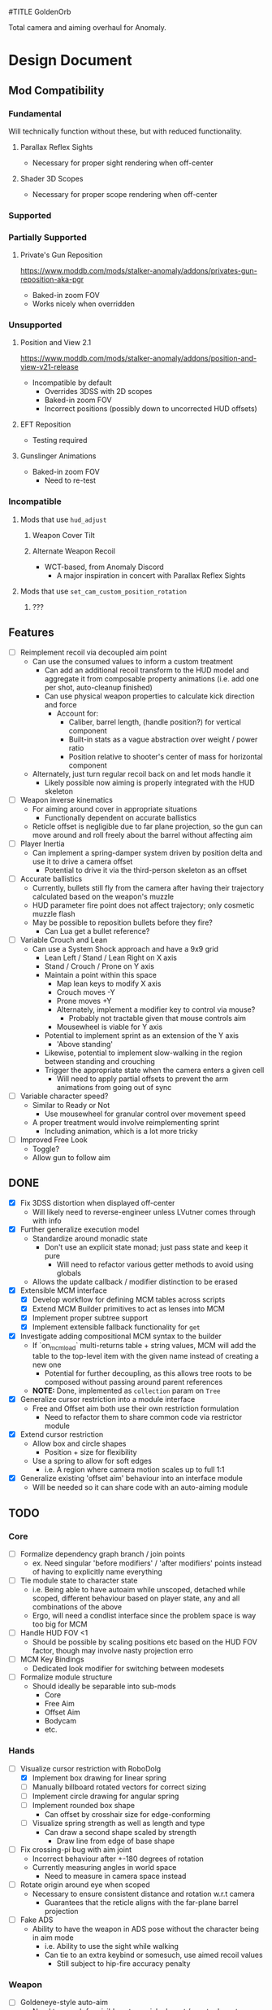 #TITLE GoldenOrb

Total camera and aiming overhaul for Anomaly.

* Design Document
** Mod Compatibility
*** Fundamental
Will technically function without these, but with reduced functionality.

**** Parallax Reflex Sights
- Necessary for proper sight rendering when off-center

**** Shader 3D Scopes
- Necessary for proper scope rendering when off-center

*** Supported

*** Partially Supported
**** Private's Gun Reposition
https://www.moddb.com/mods/stalker-anomaly/addons/privates-gun-reposition-aka-pgr
- Baked-in zoom FOV
- Works nicely when overridden


*** Unsupported
**** Position and View 2.1
https://www.moddb.com/mods/stalker-anomaly/addons/position-and-view-v21-release
- Incompatible by default
  - Overrides 3DSS with 2D scopes
  - Baked-in zoom FOV
  - Incorrect positions (possibly down to uncorrected HUD offsets)

**** EFT Reposition
- Testing required

**** Gunslinger Animations
- Baked-in zoom FOV
  - Need to re-test

*** Incompatible
**** Mods that use ~hud_adjust~
***** Weapon Cover Tilt
***** Alternate Weapon Recoil
- WCT-based, from Anomaly Discord
  - A major inspiration in concert with Parallax Reflex Sights
**** Mods that use ~set_cam_custom_position_rotation~
***** ???

** Features
- [ ] Reimplement recoil via decoupled aim point
  - Can use the consumed values to inform a custom treatment
    - Can add an additional recoil transform to the HUD model and aggregate it from composable property animations (i.e. add one per shot, auto-cleanup finished)
    - Can use physical weapon properties to calculate kick direction and force
      - Account for:
        - Caliber, barrel length, (handle position?) for vertical component
        - Built-in stats as a vague abstraction over weight / power ratio
        - Position relative to shooter's center of mass for horizontal component
  - Alternately, just turn regular recoil back on and let mods handle it
    - Likely possible now aiming is properly integrated with the HUD skeleton
- [ ] Weapon inverse kinematics
  - For aiming around cover in appropriate situations
    - Functionally dependent on accurate ballistics
  - Reticle offset is negligible due to far plane projection, so the gun can move around and roll freely about the barrel without affecting aim
- [ ] Player Inertia
  - Can implement a spring-damper system driven by position delta and use it to drive a camera offset
    - Potential to drive it via the third-person skeleton as an offset
- [ ] Accurate ballistics
  - Currently, bullets still fly from the camera after having their trajectory calculated based on the weapon's muzzle
  - HUD parameter fire point does not affect trajectory; only cosmetic muzzle flash
  - May be possible to reposition bullets before they fire?
    - Can Lua get a bullet reference?
- [ ] Variable Crouch and Lean
  - Can use a System Shock approach and have a 9x9 grid
    - Lean Left / Stand / Lean Right on X axis
    - Stand / Crouch / Prone on Y axis
    - Maintain a point within this space
      - Map lean keys to modify X axis
      - Crouch moves -Y
      - Prone moves +Y
      - Alternately, implement a modifier key to control via mouse?
        - Probably not tractable given that mouse controls aim
      - Mousewheel is viable for Y axis
    - Potential to implement sprint as an extension of the Y axis
      - 'Above standing'
    - Likewise, potential to implement slow-walking in the region between standing and crouching
    - Trigger the appropriate state when the camera enters a given cell
      - Will need to apply partial offsets to prevent the arm animations from going out of sync
- [ ] Variable character speed?
  - Similar to Ready or Not
    - Use mousewheel for granular control over movement speed
  - A proper treatment would involve reimplementing sprint
    - Including animation, which is a lot more tricky
- [ ] Improved Free Look
  - Toggle?
  - Allow gun to follow aim


** DONE
- [X] Fix 3DSS distortion when displayed off-center
  - Will likely need to reverse-engineer unless LVutner comes through with info
- [X] Further generalize execution model
  - Standardize around monadic state
    - Don't use an explicit state monad; just pass state and keep it pure
      - Will need to refactor various getter methods to avoid using globals
  - Allows the update callback / modifier distinction to be erased
- [X] Extensible MCM interface
  - [X] Develop workflow for defining MCM tables across scripts
  - [X] Extend MCM Builder primitives to act as lenses into MCM
  - [X] Implement proper subtree support
  - [X] Implement extensible fallback functionality for ~get~
- [X] Investigate adding compositional MCM syntax to the builder
  - If `on_mcm_load` multi-returns table + string values, MCM will add the table to the top-level item with the given name instead of creating a new one
    - Potential for further decoupling, as this allows tree roots to be composed without passing around parent references
  - *NOTE:* Done, implemented as ~collection~ param on ~Tree~
- [X] Generalize cursor restriction into a module interface
  - Free and Offset aim both use their own restriction formulation
    - Need to refactor them to share common code via restrictor module
- [X] Extend cursor restriction
  - Allow box and circle shapes
    - Position + size for flexibility
  - Use a spring to allow for soft edges
    - i.e. A region where camera motion scales up to full 1:1
- [X] Generalize existing 'offset aim' behaviour into an interface module
  - Will be needed so it can share code with an auto-aiming module

** TODO
*** Core
- [ ] Formalize dependency graph branch / join points
  - ex. Need singular 'before modifiers' / 'after modifiers' points instead of having to explicitly name everything 
- [ ] Tie module state to character state
  - i.e. Being able to have autoaim while unscoped, detached while scoped, different behaviour based on player state, any and all combinations of the above
  - Ergo, will need a condlist interface since the problem space is way too big for MCM
- [ ] Handle HUD FOV <1
  - Should be possible by scaling positions etc based on the HUD FOV factor, though may involve nasty projection erro 
- [ ] MCM Key Bindings
  - Dedicated look modifier for switching between modesets
- [ ] Formalize module structure
  - Should ideally be separable into sub-mods
    - Core
    - Free Aim
    - Offset Aim
    - Bodycam
    - etc.
    
*** Hands
- [-] Visualize cursor restriction with RoboDolg
  - [X] Implement box drawing for linear spring
  - [ ] Manually billboard rotated vectors for correct sizing
  - [ ] Implement circle drawing for angular spring
  - [ ] Implement rounded box shape
    - Can offset by crosshair size for edge-conforming
  - [ ] Visualize spring strength as well as length and type
    - Can draw a second shape scaled by strength
      - Draw line from edge of base shape
        
- [ ] Fix crossing-pi bug with aim joint
  - Incorrect behaviour after +-180 degrees of rotation
  - Currently measuring angles in world space
    - Need to measure in camera space instead

- [ ] Rotate origin around eye when scoped
  - Necessary to ensure consistent distance and rotation w.r.t camera
    - Guarantees that the reticle aligns with the far-plane barrel projection

- [ ] Fake ADS
  - Ability to have the weapon in ADS pose without the character being in aim mode
    - i.e. Ability to use the sight while walking
    - Can tie to an extra keybind or somesuch, use aimed recoil values
      - Still subject to hip-fire accuracy penalty

*** Weapon
- [ ] Goldeneye-style auto-aim
  - Need to search for visible actors, pick closest / most relevant
    - Can use skeletons to target closest body part
  - Ergo, need an interface that allows such a system to feed crosshair offsets
  - Good test case for the iterate-by-distance function
  - Should be tractable in both fixed and free aim modes by introducing an extra offset transform to the HUD model

- [ ] Automatic 'Lower Weapon' proc at bottom of screen
  - Probably only tractable for free aim mode

- [ ] Aimable knife
  - Regular knife 'fires' from somewhere around the torso bone
  - Needs to hit from the blade in order to take advantage of decoupled aiming
  - Potential for fancy mouse-driven CQC with appropriate rotation control
    - Follow velocity, apply damage based on speed
    - Retain baked-in moves via left / right click
    - Need to investigate whether existing knife behaviour is engine-side

- [ ] Aimable bolts
  - Regular bolt fires relative to the camera rather than the arms
    
*** RoboDolg
Vector debug UI framework.

- [X] Decouple RoboDolg from GoldenOrb update
  - Needs to update via ~level~ instead of ~actor~ in order to properly synchronize with the camera
  - Whereas GoldenOrb needs to update via ~actor~ in order to properly synchronize with the arms mesh
  - Need to test and see where is optimal to update HUD repositioning
- [X] Object pooling
  - The debug rendering API design suggests its objects are persistent
  - If so, need to implement a pooling system and reuse them instead of allocating new ones every frame
- [ ] Full RoboDolg HUD?
  - Health
  - Stamina
  - Ammo
  - Reticle
  - Character targeting
    - Name, faction, etc readout
  - Metroid prime visor effect?

*** 3DSS
- [-] Lanczos filter for back image
  - [X] Implement RetroArch lanczos2_sharp as proof-of-concept
  - [X] Implement choice of filter via shader macro
    - Possibility to feed it in via the params struct, but unsure as to how much bandwidth remains unused
  - [X] Implement bicubic sampling
  - [ ] Implement a more permissively-licensed variant of Lanczos so it can be contributed
- [ ] Reify back image projection formula
  - Backwards matrix multiplication + divide by Z instead of W
    - Produces more-correct results
      - Why?
      - May be worth testing with PRS to see if there's any correlation
- [ ] Increased maximum for MCM zoom factor
  - [ ] Work around via ~run_script~
  - [ ] Formalize somehow, monkey patch?
- [ ] Per-scope zoom factors
- [ ] 3DSS Binoculars
*** Parallax Reflex Sights
- [-] Apply the same logic as 3DSS for reticle positioning
  - May result in total compatibility, BaS included
  - [X] Construct transposed rotation matrix to apply skew to reticle
  - [ ] Figure out why position requires a correction factor
